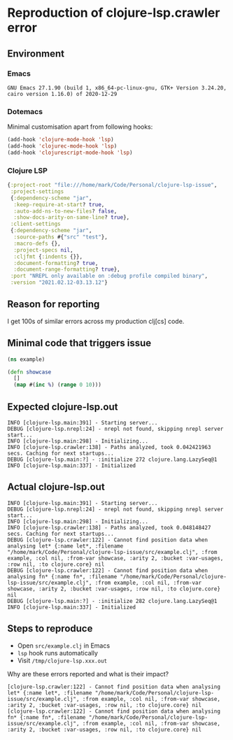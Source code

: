 * Reproduction of clojure-lsp.crawler error
** Environment
*** Emacs
#+BEGIN_EXAMPLE
GNU Emacs 27.1.90 (build 1, x86_64-pc-linux-gnu, GTK+ Version 3.24.20, cairo version 1.16.0) of 2020-12-29
#+END_EXAMPLE
*** Dotemacs
Minimal customisation apart from following hooks:

#+BEGIN_SRC emacs-lisp
(add-hook 'clojure-mode-hook 'lsp)
(add-hook 'clojurec-mode-hook 'lsp)
(add-hook 'clojurescript-mode-hook 'lsp)
#+END_SRC
*** Clojure LSP
#+BEGIN_SRC clojure
{:project-root "file:///home/mark/Code/Personal/clojure-lsp-issue",
 :project-settings
 {:dependency-scheme "jar",
  :keep-require-at-start? true,
  :auto-add-ns-to-new-files? false,
  :show-docs-arity-on-same-line? true},
 :client-settings
 {:dependency-scheme "jar",
  :source-paths #{"src" "test"},
  :macro-defs {},
  :project-specs nil,
  :cljfmt {:indents {}},
  :document-formatting? true,
  :document-range-formatting? true},
 :port "NREPL only available on :debug profile compiled binary",
 :version "2021.02.12-03.13.12"}
#+END_SRC

** Reason for reporting
I get 100s of similar errors across my production clj[cs] code.

** Minimal code that triggers issue
#+BEGIN_SRC clojure
(ns example)

(defn showcase
  []
  (map #(inc %) (range 0 10)))
#+END_SRC

** Expected clojure-lsp.out
#+BEGIN_EXAMPLE
INFO [clojure-lsp.main:391] - Starting server...
DEBUG [clojure-lsp.nrepl:24] - nrepl not found, skipping nrepl server start...
INFO [clojure-lsp.main:298] - Initializing...
INFO [clojure-lsp.crawler:138] - Paths analyzed, took 0.042421963 secs. Caching for next startups...
DEBUG [clojure-lsp.main:?] - :initialize 272 clojure.lang.LazySeq@1
INFO [clojure-lsp.main:337] - Initialized
#+END_EXAMPLE

** Actual clojure-lsp.out
#+BEGIN_EXAMPLE
INFO [clojure-lsp.main:391] - Starting server...
DEBUG [clojure-lsp.nrepl:24] - nrepl not found, skipping nrepl server start...
INFO [clojure-lsp.main:298] - Initializing...
INFO [clojure-lsp.crawler:138] - Paths analyzed, took 0.048148427 secs. Caching for next startups...
DEBUG [clojure-lsp.crawler:122] - Cannot find position data when analysing let* {:name let*, :filename "/home/mark/Code/Personal/clojure-lsp-issue/src/example.clj", :from example, :col nil, :from-var showcase, :arity 2, :bucket :var-usages, :row nil, :to clojure.core} nil
DEBUG [clojure-lsp.crawler:122] - Cannot find position data when analysing fn* {:name fn*, :filename "/home/mark/Code/Personal/clojure-lsp-issue/src/example.clj", :from example, :col nil, :from-var showcase, :arity 2, :bucket :var-usages, :row nil, :to clojure.core} nil
DEBUG [clojure-lsp.main:?] - :initialize 282 clojure.lang.LazySeq@1
INFO [clojure-lsp.main:337] - Initialized
#+END_EXAMPLE

** Steps to reproduce
- Open =src/example.clj= in Emacs
- =lsp= hook runs automatically
- Visit =/tmp/clojure-lsp.xxx.out=

Why are these errors reported and what is their impact?

#+BEGIN_EXAMPLE
[clojure-lsp.crawler:122] - Cannot find position data when analysing let* {:name let*, :filename "/home/mark/Code/Personal/clojure-lsp-issue/src/example.clj", :from example, :col nil, :from-var showcase, :arity 2, :bucket :var-usages, :row nil, :to clojure.core} nil
[clojure-lsp.crawler:122] - Cannot find position data when analysing fn* {:name fn*, :filename "/home/mark/Code/Personal/clojure-lsp-issue/src/example.clj", :from example, :col nil, :from-var showcase, :arity 2, :bucket :var-usages, :row nil, :to clojure.core} nil
#+END_EXAMPLE
